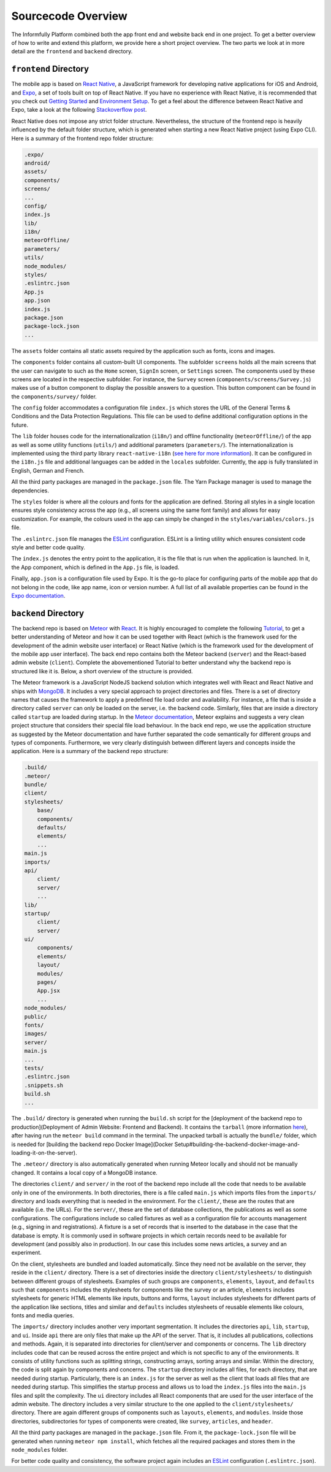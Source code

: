 Sourcecode Overview
===================

The Informfully Platform combined both the app front end and website back end in one project.
To get a better overview of how to write and extend this platform, we provide here a short project overview.
The two parts we look at in more detail are the ``frontend``  and ``backend`` directory.

``frontend`` Directory
----------------------

The mobile app is based on `React Native <https://reactnative.dev/>`_, a JavaScript framework for developing native applications for iOS and Android, and `Expo <https://expo.dev/>`_, a set of tools built on top of React Native.
If you have no experience with React Native, it is recommended that you check out `Getting Started <https://reactnative.dev/docs/getting-started/>`_ and `Environment Setup <https://reactnative.dev/docs/environment-setup>`_.
To get a feel about the difference between React Native and Expo, take a look at the following `Stackoverflow post <https://stackoverflow.com/questions/39170622/what-is-the-difference-between-expo-and-react-native>`_.

React Native does not impose any strict folder structure.
Nevertheless, the structure of the frontend repo is heavily influenced by the default folder structure, which is generated when starting a new React Native project (using Expo CLI).
Here is a summary of the frontend repo folder structure:

.. code-block:: console

    .expo/
    android/
    assets/
    components/
    screens/
    ...
    config/
    index.js
    lib/
    i18n/
    meteorOffline/
    parameters/
    utils/
    node_modules/
    styles/
    .eslintrc.json
    App.js
    app.json
    index.js
    package.json
    package-lock.json
    ...

The ``assets`` folder contains all static assets required by the application such as fonts, icons and images.

The ``components`` folder contains all custom-built UI components.
The subfolder ``screens`` holds all the main screens that the user can navigate to such as the ``Home`` screen, ``SignIn`` screen, or ``Settings`` screen.
The components used by these screens are located in the respective subfolder.
For instance, the ``Survey`` screen (``components/screens/Survey.js``) makes use of a button component to display the possible answers to a question.
This button component can be found in the ``components/survey/`` folder.

The ``config`` folder accommodates a configuration file ``index.js`` which stores the URL of the General Terms & Conditions and the Data Protection Regulations.
This file can be used to define additional configuration options in the future.

The ``lib`` folder houses code for the internationalization (``i18n/``) and offline functionality (``meteorOffline/``) of the app as well as some utility functions (``utils/``) and additional parameters (``parameters/``).
The internationalization is implemented using the third party library ``react-native-i18n`` (`see here for more information <https://www.npmjs.com/package/react-native-i18n>`_).
It can be configured in the ``i18n.js`` file and additional languages can be added in the ``locales`` subfolder.
Currently, the app is fully translated in English, German and French.

All the third party packages are managed in the ``package.json`` file.
The Yarn Package manager is used to manage the dependencies.

The ``styles`` folder is where all the colours and fonts for the application are defined.
Storing all styles in a single location ensures style consistency across the app (e.g., all screens using the same font family) and allows for easy customization.
For example, the colours used in the app can simply be changed in the ``styles/variables/colors.js`` file.

The ``.eslintrc.json`` file manages the `ESLint <https://eslint.org/>`_ configuration.
ESLint is a linting utility which ensures consistent code style and better code quality.

The ``index.js`` denotes the entry point to the application, it is the file that is run when the application is launched.
In it, the App component, which is defined in the ``App.js`` file, is loaded.

Finally, ``app.json`` is a configuration file used by Expo.
It is the go-to place for configuring parts of the mobile app that do not belong in the code, like app name, icon or version number.
A full list of all available properties can be found in the `Expo documentation <https://docs.expo.dev/versions/latest/config/app/>`_.

``backend`` Directory
---------------------

The backend repo is based on `Meteor <https://www.meteor.com/>`_ with `React <https://reactjs.org/>`_.
It is highly encouraged to complete the following `Tutorial <https://react-tutorial.meteor.com/>`_, to get a better understanding of Meteor and how it can be used together with React (which is the framework used for the development of the admin website user interface) or React Native (which is the framework used for the development of the mobile app user interface).
The back end repo contains both the Meteor backend (``server``) and the React-based admin website (``client``).
Complete the abovementioned Tutorial to better understand why the backend repo is structured like it is. 
Below, a short overview of the structure is provided.

The Meteor framework is a JavaScript NodeJS backend solution which integrates well with React and React Native and ships with `MongoDB <https://www.mongodb.com/>`_.
It includes a very special approach to project directories and files.
There is a set of directory names that causes the framework to apply a predefined file load order and availability.
For instance, a file that is inside a directory called ``server`` can only be loaded on the server, i.e. the backend code.
Similarly, files that are inside a directory called ``startup`` are loaded during startup.
In the `Meteor documentation <ttps://guide.meteor.com/structure.html>`_, Meteor explains and suggests a very clean project structure that considers their special file load behaviour.
In the back end repo, we use the application structure as suggested by the Meteor documentation and have further separated the code semantically for different groups and types of components.
Furthermore, we very clearly distinguish between different layers and concepts inside the application.
Here is a summary of the backend repo structure: 

.. code-block:: console

    .build/
    .meteor/
    bundle/
    client/
    stylesheets/
        base/
        components/
        defaults/
        elements/
        ...
    main.js
    imports/
    api/
        client/
        server/
        ...
    lib/
    startup/
        client/
        server/
    ui/
        components/
        elements/
        layout/
        modules/
        pages/
        App.jsx
        ...
    node_modules/
    public/
    fonts/
    images/
    server/
    main.js
    ...
    tests/
    .eslintrc.json
    .snippets.sh
    build.sh
    ...

The ``.build/`` directory is generated when running the ``build.sh`` script for the [deployment of the backend repo to production](Deployment of Admin Website: Frontend and Backend).
It contains the ``tarball`` (more information `here <https://docs.meteor.com/commandline.html#meteorbuild>`_), after having run the ``meteor build`` command in the terminal.
The unpacked tarball is actually the ``bundle/`` folder, which is needed for [building the backend repo Docker Image](Docker Setup#building-the-backend-docker-image-and-loading-it-on-the-server).

The ``.meteor/`` directory is also automatically generated when running Meteor locally and should not be manually changed.
It contains a local copy of a MongoDB instance.

The directories ``client/`` and ``server/`` in the root of the backend repo include all the code that needs to be available only in one of the environments.
In both directories, there is a file called ``main.js`` which imports files from the ``imports/`` directory and loads everything that is needed in the environment.
For the ``client/``, these are the routes that are available (i.e. the URLs).
For the ``server/``, these are the set of database collections, the publications as well as some configurations.
The configurations include so called fixtures as well as a configuration file for accounts management (e.g., signing in and registrations).
A fixture is a set of records that is inserted to the database in the case that the database is empty.
It is commonly used in software projects in which certain records need to be available for development (and possibly also in production).
In our case this includes some news articles, a survey and an experiment.

On the client, stylesheets are bundled and loaded automatically.
Since they need not be available on the server, they reside in the ``client/`` directory.
There is a set of directories inside the directory ``client/stylesheets/`` to distinguish between different groups of stylesheets.
Examples of such groups are ``components``, ``elements``, ``layout``, and ``defaults`` such that ``components`` includes the stylesheets for components like the survey or an article, ``elements`` includes stylesheets for generic HTML elements like inputs, buttons and forms, ``layout`` includes stylesheets for different parts of the application like sections, titles and similar and ``defaults`` includes stylesheets of reusable elements like colours, fonts and media queries.

The ``imports/`` directory includes another very important segmentation.
It includes the directories ``api``, ``lib``, ``startup``, and ``ui``.
Inside ``api`` there are only files that make up the API of the server.
That is, it includes all publications, collections and methods.
Again, it is separated into directories for client/server and components or concerns.
The ``lib`` directory includes code that can be reused across the entire project and which is not specific to any of the environments.
It consists of utility functions such as splitting strings, constructing arrays, sorting arrays and similar.
Within the directory, the code is split again by components and concerns.
The ``startup`` directory includes all files, for each directory, that are needed during startup.
Particularly, there is an ``index.js`` for the server as well as the client that loads all files that are needed during startup.
This simplifies the startup process and allows us to load the ``index.js`` files into the ``main.js`` files and split the complexity.
The ``ui`` directory includes all React components that are used for the user interface of the admin website.
The directory includes a very similar structure to the one applied to the ``client/stylesheets/`` directory.
There are again different groups of components such as ``layouts``, ``elements``, and ``modules``.
Inside those directories, subdirectories for types of components were created, like ``survey``, ``articles``, and ``header``.

All the third party packages are managed in the ``package.json`` file.
From it, the ``package-lock.json`` file will be generated when running ``meteor npm install``, which fetches all the required packages and stores them in the ``node_modules`` folder.

For better code quality and consistency, the software project again includes an `ESLint <https://eslint.org/>`_ configuration (``.eslintrc.json``).
